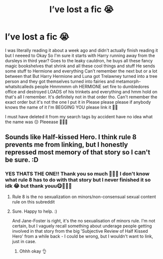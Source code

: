 #+TITLE: I’ve lost a fic 😭

* I’ve lost a fic 😭
:PROPERTIES:
:Author: CloKaboom
:Score: 0
:DateUnix: 1595969816.0
:DateShort: 2020-Jul-29
:FlairText: What's That Fic?
:END:
I was literally reading it about a week ago and didn't actually finish reading it but I neeeed to Okay So I'm sure it starts with Harry running away from the dursleys in third year? Goes to the leaky cauldron, he buys all these fancy magic bookshelves that shrink and all these cool things and stuff He sends some stuff to Hermione and everything Can't remember the next but or a lot between that But Harry Hermione and Luna got Trelawney turned into a tree person and they got themselves turned into fairies and metamorph-whatsitcalleds people Hmmmmm oh HERMIONE set fire to dumbledores office and destroyed LOADS of his trinkets and everything and hmm hold on that's all I remember. It's definitely not in that order tho. Can't remember the exact order but it's not the one I put it in Please please please if anybody knows the name of it I'm BEGGING YOU please link it 🥺🥺

I must have deleted it from my search tags by accident have no idea what the name was 😔 Pleeease 🥺🥺🌟


** Sounds like Half-kissed Hero. I think rule 8 prevents me from linking, but I honestly repressed most memory of that story so I can't be sure. :D
:PROPERTIES:
:Author: Avalon1632
:Score: 2
:DateUnix: 1595970006.0
:DateShort: 2020-Jul-29
:END:

*** YES THATS THE ONE!! Thank you so much 🥳🥳🥳 I don't know what rule 8 has to do with that story but I never finished it so idk 😂 but thank youu😋🥳🥳🌟
:PROPERTIES:
:Author: CloKaboom
:Score: 3
:DateUnix: 1595971664.0
:DateShort: 2020-Jul-29
:END:

**** Rule 8 is the no sexualization on minors/non-consensual sexual content rule on this subreddit
:PROPERTIES:
:Score: 2
:DateUnix: 1596004597.0
:DateShort: 2020-Jul-29
:END:


**** Sure. Happy to help. :)

And Jane-Foster is right, it's the no sexualisation of minors rule. I'm not certain, but I vaguely recall something about underage people getting involved in that story from the big 'Subjective Review of Half Kissed Hero' from a while back - I could be wrong, but I wouldn't want to link, just in case.
:PROPERTIES:
:Author: Avalon1632
:Score: 2
:DateUnix: 1596009793.0
:DateShort: 2020-Jul-29
:END:

***** Ohhh okay 👌
:PROPERTIES:
:Author: CloKaboom
:Score: 1
:DateUnix: 1596024152.0
:DateShort: 2020-Jul-29
:END:
